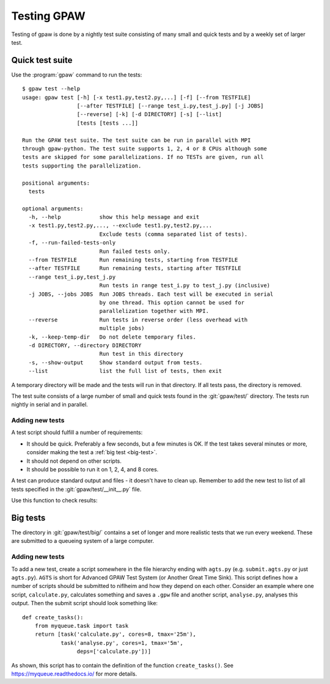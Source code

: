 .. _testing:

============
Testing GPAW
============

Testing of gpaw is done by a nightly test suite consisting of many
small and quick tests and by a weekly set of larger test.


Quick test suite
================

Use the :program:`gpaw` command to run the tests::

    $ gpaw test --help
    usage: gpaw test [-h] [-x test1.py,test2.py,...] [-f] [--from TESTFILE]
                     [--after TESTFILE] [--range test_i.py,test_j.py] [-j JOBS]
                     [--reverse] [-k] [-d DIRECTORY] [-s] [--list]
                     [tests [tests ...]]

    Run the GPAW test suite. The test suite can be run in parallel with MPI
    through gpaw-python. The test suite supports 1, 2, 4 or 8 CPUs although some
    tests are skipped for some parallelizations. If no TESTs are given, run all
    tests supporting the parallelization.

    positional arguments:
      tests

    optional arguments:
      -h, --help            show this help message and exit
      -x test1.py,test2.py,..., --exclude test1.py,test2.py,...
                            Exclude tests (comma separated list of tests).
      -f, --run-failed-tests-only
                            Run failed tests only.
      --from TESTFILE       Run remaining tests, starting from TESTFILE
      --after TESTFILE      Run remaining tests, starting after TESTFILE
      --range test_i.py,test_j.py
                            Run tests in range test_i.py to test_j.py (inclusive)
      -j JOBS, --jobs JOBS  Run JOBS threads. Each test will be executed in serial
                            by one thread. This option cannot be used for
                            parallelization together with MPI.
      --reverse             Run tests in reverse order (less overhead with
                            multiple jobs)
      -k, --keep-temp-dir   Do not delete temporary files.
      -d DIRECTORY, --directory DIRECTORY
                            Run test in this directory
      -s, --show-output     Show standard output from tests.
      --list                list the full list of tests, then exit

A temporary directory will be made and the tests will run in that
directory.  If all tests pass, the directory is removed.

The test suite consists of a large number of small and quick tests
found in the :git:`gpaw/test/` directory.  The tests run nightly in serial
and in parallel.



Adding new tests
----------------

A test script should fulfill a number of requirements:

* It should be quick.  Preferably a few seconds, but a few minutes is
  OK.  If the test takes several minutes or more, consider making the
  test a :ref:`big test <big-test>`.

* It should not depend on other scripts.

* It should be possible to run it on 1, 2, 4, and 8 cores.

A test can produce standard output and files - it doesn't have to
clean up.  Remember to add the new test to list of all tests specified
in the :git:`gpaw/test/__init__.py` file.

Use this function to check results:

.. function:: gpaw.test.equal(x, y, tolerance=0, fail=True, msg='')


.. _big-test:
.. _agts:

Big tests
=========

The directory in :git:`gpaw/test/big/` contains a set of longer and more
realistic tests that we run every weekend.  These are submitted to a
queueing system of a large computer.


Adding new tests
----------------

To add a new test, create a script somewhere in the file hierarchy ending with
``agts.py`` (e.g. ``submit.agts.py`` or just ``agts.py``). ``AGTS`` is short
for Advanced GPAW Test System (or Another Great Time Sink). This script
defines how a number of scripts should be submitted to niflheim and how they
depend on each other. Consider an example where one script, ``calculate.py``,
calculates something and saves a ``.gpw`` file and another script,
``analyse.py``, analyses this output. Then the submit script should look
something like::

    def create_tasks():
        from myqueue.task import task
        return [task('calculate.py', cores=8, tmax='25m'),
                task('analyse.py', cores=1, tmax='5m',
                     deps=['calculate.py'])]

As shown, this script has to contain the definition of the function
``create_tasks()``.  See https://myqueue.readthedocs.io/ for more details.
